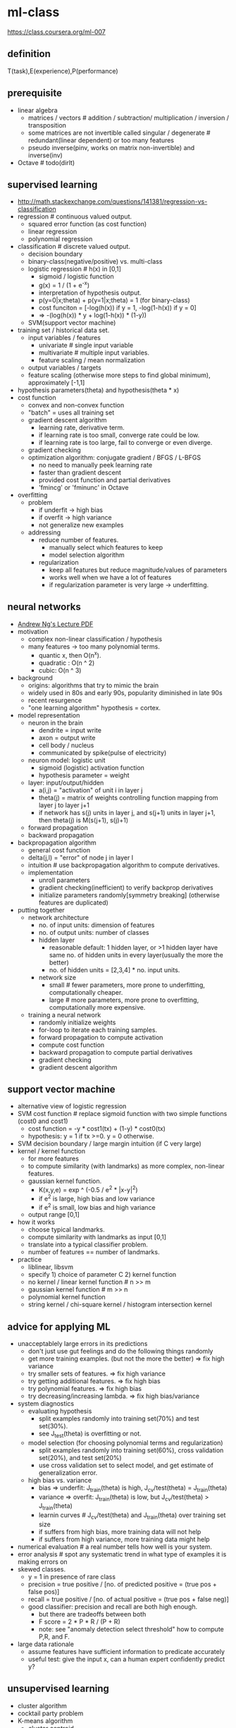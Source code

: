 * ml-class
https://class.coursera.org/ml-007

** definition
T(task),E(experience),P(performance)

** prerequisite
   - linear algebra
     - matrices / vectors # addition / subtraction/ multiplication / inversion / transposition
     - some matrices are not invertible called singular / degenerate # redundant(linear dependent) or too many features
     - pseudo inverse(pinv, works on matrix non-invertible) and inverse(inv)
   - Octave # todo(dirlt)

** supervised learning
   - http://math.stackexchange.com/questions/141381/regression-vs-classification
   - regression # continuous valued output.
      - squared error function (as cost function)
      - linear regression
      - polynomial regression
   - classification # discrete valued output.
      - decision boundary
      - binary-class(negative/positive) vs. multi-class
      - logistic regression # h(x) in [0,1]
         - sigmoid / logistic function
         - g(x) = 1 / (1 + e^-x)
         - interpretation of hypothesis output.
         - p(y=0|x;theta) + p(y=1|x;theta) = 1 (for binary-class)
         - cost funciton = [-log(h(x)) if y = 1, -log(1-h(x)) if y = 0]
         - => -(log(h(x)) * y + log(1-h(x)) * (1-y))
      - SVM(support vector machine)
   - training set / historical data set.
      - input variables / features
        - univariate # single input variable
        - multivariate # multiple input variables.
        - feature scaling / mean normalization
      - output variables / targets
      - feature scaling (otherwise more steps to find global minimum), approximately [-1,1]
   - hypothesis parameters(theta) and hypothesis(theta * x)
   - cost function
      - convex and non-convex function
      - "batch" = uses all training set
      - gradient descent algorithm
        - learning rate, derivative term.
        - if learning rate is too small, converge rate could be low.
        - if learning rate is too large, fail to converge or even diverge.
      - gradient checking
      - optimization algorithm: conjugate gradient / BFGS / L-BFGS
        - no need to manually peek learning rate
        - faster than gradient descent
        - provided cost function and partial derivatives
        - 'fmincg' or 'fminunc' in Octave
   - overfitting
      - problem
        - if underfit -> high bias
        - if overfit -> high variance
        - not generalize new examples
      - addressing
        - reduce number of features.
          - manually select which features to keep
          - model selection algorithm
        - regularization
          - keep all features but reduce magnitude/values of parameters
          - works well when we have a lot of features
          - if regularization parameter is very large -> underfitting.

** neural networks
   - [[file:images/neural-network-cost-function-andrew-ng.pdf][Andrew Ng's Lecture PDF]]
   - motivation
     - complex non-linear classification / hypothesis
     - many features -> too many polynomial terms.
       - quantic x, then O(n^x).
       - quadratic : O(n ^ 2)
       - cubic: O(n ^ 3)
   - background
      - origins: algorithms that try to mimic the brain
      - widely used in 80s and early 90s, popularity diminished in late 90s
      - recent resurgence
      - "one learning algorithm" hypothesis = cortex.
   - model representation
      - neuron in the brain
        - dendrite = input write
        - axon = output write
        - cell body / nucleus
        - communicated by spike(pulse of electricity)
      - neuron model: logistic unit
        - sigmoid (logistic) activation function
        - hypothesis parameter = weight
      - layer: input/output/hidden
        - a(i,j) = "activation" of unit i in layer j
        - theta(j) = matrix of weights controlling function mapping from layer j to layer j+1
        - if network has s(j) units in layer j, and s(j+1) units in layer j+1, then theta(j) is M(s(j+1), s(j)+1)
      - forward propagation
      - backward propagation
   - backpropagation algorithm
      - general cost function
      - delta(j,l) = "error" of node j in layer l
      - intuition # use backpropagation algorithm to compute derivatives.
      - implementation
        - unroll parameters
        - gradient checking(inefficient) to verify backprop derivatives
        - initialize parameters randomly[symmetry breaking] (otherwise features are duplicated)
   - putting together
      - network architecture
        - no. of input units: dimension of features
        - no. of output units: number of classes
        - hidden layer
          - reasonable default: 1 hidden layer, or >1 hidden layer have same no. of hidden units in every layer(usually the more the better)
          - no. of hidden units = [2,3,4] * no. input units.
        - network size
          - small # fewer parameters, more prone to underfitting, computationally cheaper.
          - large # more parameters, more prone to overfitting, computationally more expensive.
      - training a neural network
        - randomly initialize weights
        - for-loop to iterate each training samples.
        - forward propagation to compute activation
        - compute cost function
        - backward propagation to compute partial derivatives
        - gradient checking
        - gradient descent algorithm

** support vector machine
   - alternative view of logistic regression
   - SVM cost function # replace sigmoid function with two simple functions (cost0 and cost1)
     - cost function = -y * cost1(tx) + (1-y) * cost0(tx)
     - hypothesis: y = 1 if tx >=0. y = 0 otherwise.
   - SVM decision boundary / large margin intuition (if C very large)
   - kernel / kernel function
     - for more features
     - to compute similarity (with landmarks) as more complex, non-linear features.
     - gaussian kernel function.
       - K(x,y,e) = exp ^ (-0.5 / e^2 * |x-y|^2)
       - if e^2 is large, high bias and low variance
       - if e^2 is small, low bias and high variance
     - output range [0,1]
   - how it works
     - choose typical landmarks.
     - compute similarity with landmarks as input [0,1]
     - translate into a typical classifier problem.
     - number of features == number of landmarks.
   - practice
     - liblinear, libsvm
     - specify 1) choice of parameter C 2) kernel function
     - no kernel / linear kernel function # n >> m
     - gaussian kernel function # m >> n
     - polynomial kernel function
     - string kernel / chi-square kernel / histogram intersection kernel

** advice for applying ML
   - unacceptablely large errors in its predictions
     - don't just use gut feelings and do the following things randomly
     - get more training examples. (but not the more the better) => fix high variance
     - try smaller sets of features. => fix high variance
     - try getting additional features. => fix high bias
     - try polynomial features. => fix high bias
     - try decreasing/increasing lambda. => fix high bias/variance
   - system diagnostics
     - evaluating hypothesis
       - split examples randomly into training set(70%) and test set(30%).
       - see J_test(theta) is overfitting or not.
     - model selection (for choosing polynomial terms and regularization)
       - split examples randomly into training set(60%), cross validation set(20%), and test set(20%)
       - use cross validation set to select model, and get estimate of generalization error.
     - high bias vs. variance
       - bias => underfit: J_train(theta) is high, J_cv/test(theta) = J_train(theta)
       - variance => overfit: J_train(theta) is low, but J_cv/test(theta) > J_train(theta)
       - learnin curves # J_cv/test(theta) and J_train(theta) over training set size
       - if suffers from high bias, more training data will not help
       - if suffers from high variance, more training data might help
   - numerical evaluation # a real number tells how well is your system.
   - error analysis # spot any systematic trend in what type of examples it is making errors on
   - skewed classes.
     - y = 1 in presence of rare class
     - precision = true positive / [no. of predicted positive = (true pos + false pos)]
     - recall = true positive / [no. of actual positive = (true pos + false neg)]
     - good classifier: precision and recall are both high enough.
       - but there are tradeoffs between both
       - F score = 2 * P * R / (P + R)
       - note: see "anomaly detection select threshold" how to compute P,R, and F.
   - large data rationale
     - assume features have sufficient information to predicate accurately
     - useful test: give the input x, can a human expert confidently predict y?

** unsupervised learning
   - cluster algorithm
   - cocktail party problem
   - K-means algorithm
     - cluster centroid
     - K = cluster number, k = cluster index
       - should have K < m
       - choose K manually(most time) or with elbow method
     - objective function = distances between training set and centroids.
       - convex, but risk of local optima
       - randomly choose centroids from training set.
       - multiple random initialization

** dimensionality reduction
   - motivation
     - data compression
     - data visualization
     - speed up learning algorithm
   - PCA(principal component analysis)
     - find k vectors onto which to project the data
     - minimize the projection error(different to linear regression)
     - algorithm # reduce n dimensions to k dimensions
       - sigma = 1/m * sum{X(i) * X(i)'}. X(i)~n*1, so sigma~n*n
       - [U,S,V] = svd(sigma) # singular value decomposition
       - U~n*n. use first k columns called U_reduce~(n*k)
       - z = U_reduce' * X(i) ~ (k * n * n * 1) = (k*1)
       - reconstruct: X_approx(i) = U_reduce * z ~ (n * k * k * 1) = (n*1)
     - choose k # n% of variance is retained.
       - n = sum{i=1,k}S_{ii} / sum{i=1,n}S_{ii} (S from svd, diagonal matrix)
       - n = 99 typical value
   - comments
     - don't use PCA to prevent overfitting
     - use raw data first, then consider PCA

** anomaly detection
   - gaussian distribution
     - X ~ N(u, e^2) # X distributed as N. where mean = u, variance = e^2
     - p(x, u, e^2) = 1 / ((sqrt(2 * pi) * e)) * exp ^ { - (x-u)^2 / (2 * e^2) } # probability
     - multivariate version
       - to capture anomalous combination of values. computationally expensive.
       - u~{n*1}, e~{n*n} (covariance matrix) # intuition. contour not axis aligned.
       - p(x, u, e) = 1 / ((2 * pi) ^ (n/2) * sqrt(det(e))) * exp ^ {-0.5 * (x-u)' * e^-1 * (x-u)}
       - u = 1/m * sum{x}, e = 1/m * sum{(x-u) * (x-u)'}
       - note: m > n, otherwise e is non-invertible.
   - how it works
     - model p(x) from data
     - p(x) < epsilon to decide if anomalous
       - epsilon # p(x) is comparable for normal and anomalous examples.
       - features to distinguish normal and anomalous examples.
       - p(x) = p1(x1, u1, e1^2) * ... pj(xj, uj, ej^2).. # j = # of features.
       - if xj is not gaussian feature, transform it to fit into gaussian distribution.
   - vs. supervised learning
     - anomaly detection
       - # of positive cases is very small, while # of negative cases is very large
       - many different types of "anomaly", hard to learn from positive cases what anomalies looks like
       - future anomalies maybe very different to current ones.
       - fraud detection, manufacturing, monitoring machines.
     - supervised learning
       - # of positive cases and negative cases are both very large
       - enough positive cases to learn what positive cases look like
       - future positive cases are similar to current ones.
       - email spam, weather prediction, cancer classification.

** recommender system
   - content based recommendation
   - collaborative filtering algorithm
     - low rank matrix factorization
     - random initialization to break symmetry
     - content features to compute similarity between items
     - mean normalization # assign mean value to null

** ML in large scale
   - stochastic gradient descent algorithm
     - vs. batch gradient descent
     - randomly shuffle dataset
     - repeat for i = 1..m { for j = 0..n  { update theta_j only use ith data } }
     - move to global minimum generally, but not always in one iteration.
     - convergence checking
       - use averaged last k(say 1000) examples.
       - the larger k, the smoother cost function curve.
       - can slowly decrease learning rate over time for convergence.
   - mini-batch gradient descent algorithm
     - between batch and stochastic gradient descent
     - use b(say 10) examples in one iteration
     - take advantage of vectorization
   - online learning
   - map-reduce and data parallelism
   - more data
     - collect from multiple sources
     - artificial data synthesis
   - ceiling analysis

** appendix code
*** feature normalization
#+BEGIN_SRC Octave
function [X_norm, mu, sigma] = featureNormalize(X)
%FEATURENORMALIZE Normalizes the features in X
%   FEATURENORMALIZE(X) returns a normalized version of X where
%   the mean value of each feature is 0 and the standard deviation
%   is 1. This is often a good preprocessing step to do when
%   working with learning algorithms.

mu = mean(X);
X_norm = bsxfun(@minus, X, mu);

sigma = std(X_norm);
X_norm = bsxfun(@rdivide, X_norm, sigma);


% ============================================================

end
#+END_SRC

*** linear regression cost function
note(dirlt): works for polynomial regression too.

#+BEGIN_SRC Octave
function [J, grad] = linearRegCostFunction(X, y, theta, lambda)
%LINEARREGCOSTFUNCTION Compute cost and gradient for regularized linear
%regression with multiple variables
%   [J, grad] = LINEARREGCOSTFUNCTION(X, y, theta, lambda) computes the
%   cost of using theta as the parameter for linear regression to fit the
%   data points in X and y. Returns the cost in J and the gradient in grad

% Initialize some useful values
m = length(y); % number of training examples

% You need to return the following variables correctly
J = 0;
grad = zeros(size(theta));

% ====================== YOUR CODE HERE ======================
% Instructions: Compute the cost and gradient of regularized linear
%               regression for a particular choice of theta.
%
%               You should set J to the cost and grad to the gradient.
%

diff = X * theta - y;
J = sum(diff .^ 2) * 0.5 / m;
t = theta;
t(1) = 0;
J += sum(t .^ 2) * lambda * 0.5 / m;
grad = ((X' * diff) + lambda * t) / m;

% =========================================================================

grad = grad(:);

end
#+END_SRC

*** neural network cost function
file:./images/neural-network-cost-function.png

file:./images/neural-network-backprop.png

#+BEGIN_SRC Octave
function [J grad] = nnCostFunction(nn_params, ...
                                   input_layer_size, ...
                                   hidden_layer_size, ...
                                   num_labels, ...
                                   X, y, lambda)
%NNCOSTFUNCTION Implements the neural network cost function for a two layer
%neural network which performs classification
%   [J grad] = NNCOSTFUNCTON(nn_params, hidden_layer_size, num_labels, ...
%   X, y, lambda) computes the cost and gradient of the neural network. The
%   parameters for the neural network are "unrolled" into the vector
%   nn_params and need to be converted back into the weight matrices.
%
%   The returned parameter grad should be a "unrolled" vector of the
%   partial derivatives of the neural network.
%

% Reshape nn_params back into the parameters Theta1 and Theta2, the weight matrices
% for our 2 layer neural network
Theta1 = reshape(nn_params(1:hidden_layer_size * (input_layer_size + 1)), ...
                 hidden_layer_size, (input_layer_size + 1));

Theta2 = reshape(nn_params((1 + (hidden_layer_size * (input_layer_size + 1))):end), ...
                 num_labels, (hidden_layer_size + 1));

% Setup some useful variables
m = size(X, 1);

% You need to return the following variables correctly
J = 0;
Theta1_grad = zeros(size(Theta1));
Theta2_grad = zeros(size(Theta2));

% ====================== YOUR CODE HERE ======================
% Instructions: You should complete the code by working through the
%               following parts.
%
% Part 1: Feedforward the neural network and return the cost in the
%         variable J. After implementing Part 1, you can verify that your
%         cost function computation is correct by verifying the cost
%         computed in ex4.m
%
% Part 2: Implement the backpropagation algorithm to compute the gradients
%         Theta1_grad and Theta2_grad. You should return the partial derivatives of
%         the cost function with respect to Theta1 and Theta2 in Theta1_grad and
%         Theta2_grad, respectively. After implementing Part 2, you can check
%         that your implementation is correct by running checkNNGradients
%
%         Note: The vector y passed into the function is a vector of labels
%               containing values from 1..K. You need to map this vector into a
%               binary vector of 1's and 0's to be used with the neural network
%               cost function.
%
%         Hint: We recommend implementing backpropagation using a for-loop
%               over the training examples if you are implementing it for the
%               first time.
%
% Part 3: Implement regularization with the cost function and gradients.
%
%         Hint: You can implement this around the code for
%               backpropagation. That is, you can compute the gradients for
%               the regularization separately and then add them to Theta1_grad
%               and Theta2_grad from Part 2.
%

X2 = [ones(m, 1)  X];
tx2 = X2 * Theta1';
hx2 = sigmoid(tx2);
X3 = [ones(m, 1) hx2];
tx3 = X3 * Theta2';
hx3 = sigmoid(tx3);
hy = zeros(m, num_labels);
for i = [1:m],
    hy(i, y(i)) = 1;
end;
J = sum(sum(log(hx3) .* (-hy) - log(1 - hx3) .* (1 - hy))) / m;

R = 0;
R += sum(sum(Theta1(:, 2:end) .^ 2));
R += sum(sum(Theta2(:, 2:end) .^ 2));
R *= lambda / m * 0.5;

J += R;

% -------------------------------------------------------------

d3 = hx3 - hy; # M * K
d2 = (d3 * Theta2)(:,2:end) .* sigmoidGradient(tx2); # M * H
Theta2_grad = d3' * X3 / m; # K * M * M * (H+1) = K * (H+1)
Theta1_grad = d2' * X2 / m; # H * M * M * (N+1) = H * (N+1)

t2 = Theta2;
t2(:,1) = 0;
t1 = Theta1;
t1(:,1) = 0;
Theta2_grad += t2 * lambda / m;
Theta1_grad += t1 * lambda / m;

% =========================================================================

% Unroll gradients
grad = [Theta1_grad(:) ; Theta2_grad(:)];


end
#+END_SRC
*** pca(principal compoenent analysis)
#+BEGIN_SRC Octave
function [U, S] = pca(X)
%PCA Run principal component analysis on the dataset X
%   [U, S, X] = pca(X) computes eigenvectors of the covariance matrix of X
%   Returns the eigenvectors U, the eigenvalues (on diagonal) in S
%

% Useful values
[m, n] = size(X);

% You need to return the following variables correctly.
U = zeros(n);
S = zeros(n);

% ====================== YOUR CODE HERE ======================
% Instructions: You should first compute the covariance matrix. Then, you
%               should use the "svd" function to compute the eigenvectors
%               and eigenvalues of the covariance matrix.
%
% Note: When computing the covariance matrix, remember to divide by m (the
%       number of examples).
%

sigma = 1.0 / m * X' * X;
[U,S,_ ] = svd(sigma);



% =========================================================================

end

#+END_SRC

projectData
#+BEGIN_SRC Octave
function Z = projectData(X, U, K)
%PROJECTDATA Computes the reduced data representation when projecting only
%on to the top k eigenvectors
%   Z = projectData(X, U, K) computes the projection of
%   the normalized inputs X into the reduced dimensional space spanned by
%   the first K columns of U. It returns the projected examples in Z.
%

% You need to return the following variables correctly.
Z = zeros(size(X, 1), K);

% ====================== YOUR CODE HERE ======================
% Instructions: Compute the projection of the data using only the top K
%               eigenvectors in U (first K columns).
%               For the i-th example X(i,:), the projection on to the k-th
%               eigenvector is given as follows:
%                    x = X(i, :)';
%                    projection_k = x' * U(:, k);
%

U_reduce = U(:, 1:K);

Z = X * U_reduce;



% =============================================================

end

#+END_SRC

recoverData
#+BEGIN_SRC Octave
function X_rec = recoverData(Z, U, K)
%RECOVERDATA Recovers an approximation of the original data when using the
%projected data
%   X_rec = RECOVERDATA(Z, U, K) recovers an approximation the
%   original data that has been reduced to K dimensions. It returns the
%   approximate reconstruction in X_rec.
%

% You need to return the following variables correctly.
X_rec = zeros(size(Z, 1), size(U, 1));

% ====================== YOUR CODE HERE ======================
% Instructions: Compute the approximation of the data by projecting back
%               onto the original space using the top K eigenvectors in U.
%
%               For the i-th example Z(i,:), the (approximate)
%               recovered data for dimension j is given as follows:
%                    v = Z(i, :)';
%                    recovered_j = v' * U(j, 1:K)';
%
%               Notice that U(j, 1:K) is a row vector.
%

U_reduce = U(:, 1:K);

X_rec = Z * U_reduce';

% =============================================================

end

#+END_SRC
*** gaussian distribution
compute mean and variance of X

#+BEGIN_SRC Octave
function [mu sigma2] = estimateGaussian(X)
%ESTIMATEGAUSSIAN This function estimates the parameters of a
%Gaussian distribution using the data in X
%   [mu sigma2] = estimateGaussian(X),
%   The input X is the dataset with each n-dimensional data point in one row
%   The output is an n-dimensional vector mu, the mean of the data set
%   and the variances sigma^2, an n x 1 vector
%

% Useful variables
[m, n] = size(X);

% You should return these values correctly
mu = zeros(n, 1);
sigma2 = zeros(n, 1);

% ====================== YOUR CODE HERE ======================
% Instructions: Compute the mean of the data and the variances
%               In particular, mu(i) should contain the mean of
%               the data for the i-th feature and sigma2(i)
%               should contain variance of the i-th feature.
%

mu = mean(X)';
# xu = X - mu';
# sigma2 = 1.0 / m * sum(xu .^ 2)';
sigma2 = (m-1) / m * var(X)';

% =============================================================


end
#+END_SRC

compute probability
#+BEGIN_SRC Octave

function p = multivariateGaussian(X, mu, Sigma2)
%MULTIVARIATEGAUSSIAN Computes the probability density function of the
%multivariate gaussian distribution.
%    p = MULTIVARIATEGAUSSIAN(X, mu, Sigma2) Computes the probability
%    density function of the examples X under the multivariate gaussian
%    distribution with parameters mu and Sigma2. If Sigma2 is a matrix, it is
%    treated as the covariance matrix. If Sigma2 is a vector, it is treated
%    as the \sigma^2 values of the variances in each dimension (a diagonal
%    covariance matrix)
%

k = length(mu);

if (size(Sigma2, 2) == 1) || (size(Sigma2, 1) == 1)
    Sigma2 = diag(Sigma2);
end

X = bsxfun(@minus, X, mu(:)');
p = (2 * pi) ^ (- k / 2) * det(Sigma2) ^ (-0.5) * ...
    exp(-0.5 * sum(bsxfun(@times, X * pinv(Sigma2), X), 2));

end
#+END_SRC

*** anomaly detection select threshold
#+BEGIN_SRC Octave
function [bestEpsilon bestF1] = selectThreshold(yval, pval)
%SELECTTHRESHOLD Find the best threshold (epsilon) to use for selecting
%outliers
%   [bestEpsilon bestF1] = SELECTTHRESHOLD(yval, pval) finds the best
%   threshold to use for selecting outliers based on the results from a
%   validation set (pval) and the ground truth (yval).
%

bestEpsilon = 0;
bestF1 = 0;
F1 = 0;

stepsize = (max(pval) - min(pval)) / 1000;
for epsilon = min(pval):stepsize:max(pval)

    % ====================== YOUR CODE HERE ======================
    % Instructions: Compute the F1 score of choosing epsilon as the
    %               threshold and place the value in F1. The code at the
    %               end of the loop will compare the F1 score for this
    %               choice of epsilon and set it to be the best epsilon if
    %               it is better than the current choice of epsilon.
    %
    % Note: You can use predictions = (pval < epsilon) to get a binary vector
    %       of 0's and 1's of the outlier predictions

    cv_pred = pval < epsilon;
    tp = sum((cv_pred == 1) & (yval == 1));
    fp = sum((cv_pred == 1) & (yval == 0));
    fn = sum((cv_pred == 0) & (yval == 1));
    prec = tp / (tp + fp);
    recall = tp / (tp + fn);
    F1 = 2 * prec * recall / (prec + recall);

    % =============================================================

    if F1 > bestF1
       bestF1 = F1;
       bestEpsilon = epsilon;
    end
end

end
#+END_SRC

*** collaborative filtering cost function
file:./images/collaborative-filtering-cost-function.png

file:./images/collaborative-filtering-gradient.png

#+BEGIN_SRC Octave
function [J, grad] = cofiCostFunc(params, Y, R, num_users, num_movies, ...
                                  num_features, lambda)
%COFICOSTFUNC Collaborative filtering cost function
%   [J, grad] = COFICOSTFUNC(params, Y, R, num_users, num_movies, ...
%   num_features, lambda) returns the cost and gradient for the
%   collaborative filtering problem.
%

% Unfold the U and W matrices from params
X = reshape(params(1:num_movies*num_features), num_movies, num_features);
Theta = reshape(params(num_movies*num_features+1:end), ...
                num_users, num_features);


% You need to return the following values correctly
J = 0;
X_grad = zeros(size(X));
Theta_grad = zeros(size(Theta));

% ====================== YOUR CODE HERE ======================
% Instructions: Compute the cost function and gradient for collaborative
%               filtering. Concretely, you should first implement the cost
%               function (without regularization) and make sure it is
%               matches our costs. After that, you should implement the
%               gradient and use the checkCostFunction routine to check
%               that the gradient is correct. Finally, you should implement
%               regularization.
%
% Notes: X - num_movies  x num_features matrix of movie features
%        Theta - num_users  x num_features matrix of user features
%        Y - num_movies x num_users matrix of user ratings of movies
%        R - num_movies x num_users matrix, where R(i, j) = 1 if the
%            i-th movie was rated by the j-th user
%
% You should set the following variables correctly:
%
%        X_grad - num_movies x num_features matrix, containing the
%                 partial derivatives w.r.t. to each element of X
%        Theta_grad - num_users x num_features matrix, containing the
%                     partial derivatives w.r.t. to each element of Theta
%

xt = X * Theta'; % m * n * n * u = m * u
df = (xt- Y) .* R; % m * u
J = 0.5 * sum(sum(df .^ 2));
J += 0.5 * lambda * (sum(sum(Theta .^ 2)) + sum(sum(X .^ 2)));


X_grad = df * Theta; % m * u * u * n = m * n;
X_grad += lambda * X;

Theta_grad = df' * X; % u * m * m * n = u * n;
Theta_grad += lambda * Theta;

% =============================================================

grad = [X_grad(:); Theta_grad(:)];

end
#+END_SRC
